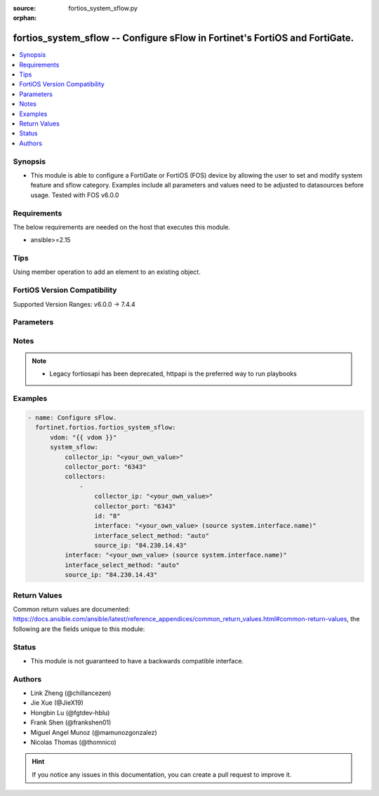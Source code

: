 :source: fortios_system_sflow.py

:orphan:

.. fortios_system_sflow:

fortios_system_sflow -- Configure sFlow in Fortinet's FortiOS and FortiGate.
++++++++++++++++++++++++++++++++++++++++++++++++++++++++++++++++++++++++++++

.. versionadded:: 2.0.0

.. contents::
   :local:
   :depth: 1


Synopsis
--------
- This module is able to configure a FortiGate or FortiOS (FOS) device by allowing the user to set and modify system feature and sflow category. Examples include all parameters and values need to be adjusted to datasources before usage. Tested with FOS v6.0.0



Requirements
------------
The below requirements are needed on the host that executes this module.

- ansible>=2.15


Tips
----
Using member operation to add an element to an existing object.

FortiOS Version Compatibility
-----------------------------
Supported Version Ranges: v6.0.0 -> 7.4.4


Parameters
----------


.. raw:: html

    <ul>
    <li> <span class="li-head">access_token</span> - Token-based authentication. Generated from GUI of Fortigate. <span class="li-normal">type: str</span> <span class="li-required">required: false</span> </li>
    <li> <span class="li-head">enable_log</span> - Enable/Disable logging for task. <span class="li-normal">type: bool</span> <span class="li-required">required: false</span> <span class="li-normal">default: False</span> </li>
    <li> <span class="li-head">vdom</span> - Virtual domain, among those defined previously. A vdom is a virtual instance of the FortiGate that can be configured and used as a different unit. <span class="li-normal">type: str</span> <span class="li-normal">default: root</span> </li>
    <li> <span class="li-head">member_path</span> - Member attribute path to operate on. <span class="li-normal">type: str</span> </li>
    <li> <span class="li-head">member_state</span> - Add or delete a member under specified attribute path. <span class="li-normal">type: str</span> <span class="li-normal">choices: present, absent</span> </li>
    <li> <span class="li-head">system_sflow</span> - Configure sFlow. <span class="li-normal">type: dict</span>
 <a id='label0' href="javascript:ContentClick('label1', 'label0');" onmouseover="ContentPreview('label1');" onmouseout="ContentUnpreview('label1');" title="click to collapse or expand..."> more... </a>
 <div id="label1" style="display:none">
 <table border="1">
 <tr>
 <td></td><td colspan="1">Supported Version Ranges</td>
 </tr>
 <tr>
 <td>system_sflow</td>
 <td><code class="docutils literal notranslate">v6.0.0 -> 7.4.4 </code></td>
 </tr>
 </table>
 </div>
 </li>
        <ul class="ul-self">
        <li> <span class="li-head">collector_ip</span> - IP address of the sFlow collector that sFlow agents added to interfaces in this VDOM send sFlow datagrams to . <span class="li-normal">type: str</span>
 <a id='label2' href="javascript:ContentClick('label3', 'label2');" onmouseover="ContentPreview('label3');" onmouseout="ContentUnpreview('label3');" title="click to collapse or expand..."> more... </a>
 <div id="label3" style="display:none">
 <table border="1">
 <tr>
 <td></td>
 <td colspan="1">Supported Version Ranges</td>
 </tr>
 <tr>
 <td>collector_ip</td>
 <td><code class="docutils literal notranslate">v6.0.0 -> v7.4.1 </code></td>
 </tr>
 </table>
 </div>
 </li>
        <li> <span class="li-head">collector_port</span> - UDP port number used for sending sFlow datagrams (configure only if required by your sFlow collector or your network configuration) (0 - 65535). <span class="li-normal">type: int</span>
 <a id='label4' href="javascript:ContentClick('label5', 'label4');" onmouseover="ContentPreview('label5');" onmouseout="ContentUnpreview('label5');" title="click to collapse or expand..."> more... </a>
 <div id="label5" style="display:none">
 <table border="1">
 <tr>
 <td></td>
 <td colspan="1">Supported Version Ranges</td>
 </tr>
 <tr>
 <td>collector_port</td>
 <td><code class="docutils literal notranslate">v6.0.0 -> v7.4.1 </code></td>
 </tr>
 </table>
 </div>
 </li>
        <li> <span class="li-head">collectors</span> - sFlow collectors. <span class="li-normal">type: list</span> <span style="font-family:'Courier New'" class="li-required">member_path: collectors:id</span>
 <a id='label6' href="javascript:ContentClick('label7', 'label6');" onmouseover="ContentPreview('label7');" onmouseout="ContentUnpreview('label7');" title="click to collapse or expand..."> more... </a>
 <div id="label7" style="display:none">
 <table border="1">
 <tr>
 <td></td><td colspan="1">Supported Version Ranges</td>
 </tr>
 <tr>
 <td>collectors</td>
 <td><code class="docutils literal notranslate">v7.4.2 -> 7.4.4 </code></td>
 </tr>
 </table>
 </div>
 </li>
            <ul class="ul-self">
            <li> <span class="li-head">collector_ip</span> - IP addresses of the sFlow collectors that sFlow agents added to interfaces in this VDOM send sFlow datagrams to. <span class="li-normal">type: str</span>
 <a id='label8' href="javascript:ContentClick('label9', 'label8');" onmouseover="ContentPreview('label9');" onmouseout="ContentUnpreview('label9');" title="click to collapse or expand..."> more... </a>
 <div id="label9" style="display:none">
 <table border="1">
 <tr>
 <td></td>
 <td colspan="1">Supported Version Ranges</td>
 </tr>
 <tr>
 <td>collector_ip</td>
 <td><code class="docutils literal notranslate">v7.4.2 -> 7.4.4 </code></td>
 </tr>
 </table>
 </div>
 </li>
            <li> <span class="li-head">collector_port</span> - UDP port number used for sending sFlow datagrams (configure only if required by your sFlow collector or your network configuration) (0 - 65535). <span class="li-normal">type: int</span>
 <a id='label10' href="javascript:ContentClick('label11', 'label10');" onmouseover="ContentPreview('label11');" onmouseout="ContentUnpreview('label11');" title="click to collapse or expand..."> more... </a>
 <div id="label11" style="display:none">
 <table border="1">
 <tr>
 <td></td>
 <td colspan="1">Supported Version Ranges</td>
 </tr>
 <tr>
 <td>collector_port</td>
 <td><code class="docutils literal notranslate">v7.4.2 -> 7.4.4 </code></td>
 </tr>
 </table>
 </div>
 </li>
            <li> <span class="li-head">id</span> - ID. see <a href='#notes'>Notes</a>. <span class="li-normal">type: int</span> <span class="li-required">required: true</span>
 <a id='label12' href="javascript:ContentClick('label13', 'label12');" onmouseover="ContentPreview('label13');" onmouseout="ContentUnpreview('label13');" title="click to collapse or expand..."> more... </a>
 <div id="label13" style="display:none">
 <table border="1">
 <tr>
 <td></td>
 <td colspan="1">Supported Version Ranges</td>
 </tr>
 <tr>
 <td>id</td>
 <td><code class="docutils literal notranslate">v7.4.2 -> 7.4.4 </code></td>
 </tr>
 </table>
 </div>
 </li>
            <li> <span class="li-head">interface</span> - Specify outgoing interface to reach server. Source system.interface.name. <span class="li-normal">type: str</span>
 <a id='label14' href="javascript:ContentClick('label15', 'label14');" onmouseover="ContentPreview('label15');" onmouseout="ContentUnpreview('label15');" title="click to collapse or expand..."> more... </a>
 <div id="label15" style="display:none">
 <table border="1">
 <tr>
 <td></td>
 <td colspan="1">Supported Version Ranges</td>
 </tr>
 <tr>
 <td>interface</td>
 <td><code class="docutils literal notranslate">v7.4.2 -> 7.4.4 </code></td>
 </tr>
 </table>
 </div>
 </li>
            <li> <span class="li-head">interface_select_method</span> - Specify how to select outgoing interface to reach server. <span class="li-normal">type: str</span> <span class="li-normal">choices: auto, sdwan, specify</span>
 <a id='label16' href="javascript:ContentClick('label17', 'label16');" onmouseover="ContentPreview('label17');" onmouseout="ContentUnpreview('label17');" title="click to collapse or expand..."> more... </a>
 <div id="label17" style="display:none">
 <table border="1">
 <tr>
 <td></td>
 <td colspan="1">Supported Version Ranges</td>
 </tr>
 <tr>
 <td>interface_select_method</td>
 <td><code class="docutils literal notranslate">v7.4.2 -> 7.4.4 </code></td>
 </tr>
 <tr>
 <td>[auto]</td>
 <td><code class="docutils literal notranslate">v7.4.2 -> 7.4.4</code></td>
 <tr>
 <td>[sdwan]</td>
 <td><code class="docutils literal notranslate">v7.4.2 -> 7.4.4</code></td>
 <tr>
 <td>[specify]</td>
 <td><code class="docutils literal notranslate">v7.4.2 -> 7.4.4</code></td>
 </table>
 </div>
 </li>
            <li> <span class="li-head">source_ip</span> - Source IP address for sFlow agent. <span class="li-normal">type: str</span>
 <a id='label18' href="javascript:ContentClick('label19', 'label18');" onmouseover="ContentPreview('label19');" onmouseout="ContentUnpreview('label19');" title="click to collapse or expand..."> more... </a>
 <div id="label19" style="display:none">
 <table border="1">
 <tr>
 <td></td>
 <td colspan="1">Supported Version Ranges</td>
 </tr>
 <tr>
 <td>source_ip</td>
 <td><code class="docutils literal notranslate">v7.4.2 -> 7.4.4 </code></td>
 </tr>
 </table>
 </div>
 </li>
            </ul>
        <li> <span class="li-head">interface</span> - Specify outgoing interface to reach server. Source system.interface.name. <span class="li-normal">type: str</span>
 <a id='label20' href="javascript:ContentClick('label21', 'label20');" onmouseover="ContentPreview('label21');" onmouseout="ContentUnpreview('label21');" title="click to collapse or expand..."> more... </a>
 <div id="label21" style="display:none">
 <table border="1">
 <tr>
 <td></td>
 <td colspan="1">Supported Version Ranges</td>
 </tr>
 <tr>
 <td>interface</td>
 <td><code class="docutils literal notranslate">v7.0.1 -> v7.4.1 </code></td>
 </tr>
 </table>
 </div>
 </li>
        <li> <span class="li-head">interface_select_method</span> - Specify how to select outgoing interface to reach server. <span class="li-normal">type: str</span> <span class="li-normal">choices: auto, sdwan, specify</span>
 <a id='label22' href="javascript:ContentClick('label23', 'label22');" onmouseover="ContentPreview('label23');" onmouseout="ContentUnpreview('label23');" title="click to collapse or expand..."> more... </a>
 <div id="label23" style="display:none">
 <table border="1">
 <tr>
 <td></td>
 <td colspan="1">Supported Version Ranges</td>
 </tr>
 <tr>
 <td>interface_select_method</td>
 <td><code class="docutils literal notranslate">v7.0.1 -> v7.4.1 </code></td>
 </tr>
 <tr>
 <td>[auto]</td>
 <td><code class="docutils literal notranslate">v7.0.1 -> v7.4.1</code></td>
 <tr>
 <td>[sdwan]</td>
 <td><code class="docutils literal notranslate">v7.0.1 -> v7.4.1</code></td>
 <tr>
 <td>[specify]</td>
 <td><code class="docutils literal notranslate">v7.0.1 -> v7.4.1</code></td>
 </table>
 </div>
 </li>
        <li> <span class="li-head">source_ip</span> - Source IP address for sFlow agent. <span class="li-normal">type: str</span>
 <a id='label24' href="javascript:ContentClick('label25', 'label24');" onmouseover="ContentPreview('label25');" onmouseout="ContentUnpreview('label25');" title="click to collapse or expand..."> more... </a>
 <div id="label25" style="display:none">
 <table border="1">
 <tr>
 <td></td>
 <td colspan="1">Supported Version Ranges</td>
 </tr>
 <tr>
 <td>source_ip</td>
 <td><code class="docutils literal notranslate">v6.0.0 -> v7.4.1 </code></td>
 </tr>
 </table>
 </div>
 </li>
        </ul>
    </ul>


Notes
-----

.. note::

   - Legacy fortiosapi has been deprecated, httpapi is the preferred way to run playbooks



Examples
--------

.. code-block:: yaml+jinja
    
    - name: Configure sFlow.
      fortinet.fortios.fortios_system_sflow:
          vdom: "{{ vdom }}"
          system_sflow:
              collector_ip: "<your_own_value>"
              collector_port: "6343"
              collectors:
                  -
                      collector_ip: "<your_own_value>"
                      collector_port: "6343"
                      id: "8"
                      interface: "<your_own_value> (source system.interface.name)"
                      interface_select_method: "auto"
                      source_ip: "84.230.14.43"
              interface: "<your_own_value> (source system.interface.name)"
              interface_select_method: "auto"
              source_ip: "84.230.14.43"


Return Values
-------------
Common return values are documented: https://docs.ansible.com/ansible/latest/reference_appendices/common_return_values.html#common-return-values, the following are the fields unique to this module:

.. raw:: html

    <ul>

    <li> <span class="li-return">build</span> - Build number of the fortigate image <span class="li-normal">returned: always</span> <span class="li-normal">type: str</span> <span class="li-normal">sample: 1547</span></li>
    <li> <span class="li-return">http_method</span> - Last method used to provision the content into FortiGate <span class="li-normal">returned: always</span> <span class="li-normal">type: str</span> <span class="li-normal">sample: PUT</span></li>
    <li> <span class="li-return">http_status</span> - Last result given by FortiGate on last operation applied <span class="li-normal">returned: always</span> <span class="li-normal">type: str</span> <span class="li-normal">sample: 200</span></li>
    <li> <span class="li-return">mkey</span> - Master key (id) used in the last call to FortiGate <span class="li-normal">returned: success</span> <span class="li-normal">type: str</span> <span class="li-normal">sample: id</span></li>
    <li> <span class="li-return">name</span> - Name of the table used to fulfill the request <span class="li-normal">returned: always</span> <span class="li-normal">type: str</span> <span class="li-normal">sample: urlfilter</span></li>
    <li> <span class="li-return">path</span> - Path of the table used to fulfill the request <span class="li-normal">returned: always</span> <span class="li-normal">type: str</span> <span class="li-normal">sample: webfilter</span></li>
    <li> <span class="li-return">revision</span> - Internal revision number <span class="li-normal">returned: always</span> <span class="li-normal">type: str</span> <span class="li-normal">sample: 17.0.2.10658</span></li>
    <li> <span class="li-return">serial</span> - Serial number of the unit <span class="li-normal">returned: always</span> <span class="li-normal">type: str</span> <span class="li-normal">sample: FGVMEVYYQT3AB5352</span></li>
    <li> <span class="li-return">status</span> - Indication of the operation's result <span class="li-normal">returned: always</span> <span class="li-normal">type: str</span> <span class="li-normal">sample: success</span></li>
    <li> <span class="li-return">vdom</span> - Virtual domain used <span class="li-normal">returned: always</span> <span class="li-normal">type: str</span> <span class="li-normal">sample: root</span></li>
    <li> <span class="li-return">version</span> - Version of the FortiGate <span class="li-normal">returned: always</span> <span class="li-normal">type: str</span> <span class="li-normal">sample: v5.6.3</span></li>
    </ul>

Status
------

- This module is not guaranteed to have a backwards compatible interface.


Authors
-------

- Link Zheng (@chillancezen)
- Jie Xue (@JieX19)
- Hongbin Lu (@fgtdev-hblu)
- Frank Shen (@frankshen01)
- Miguel Angel Munoz (@mamunozgonzalez)
- Nicolas Thomas (@thomnico)


.. hint::
    If you notice any issues in this documentation, you can create a pull request to improve it.
